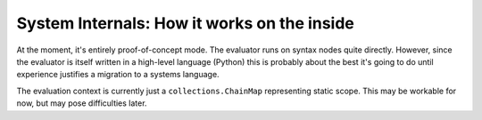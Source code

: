 System Internals: How it works on the inside
============================================

At the moment, it's entirely proof-of-concept mode.
The evaluator runs on syntax nodes quite directly.
However, since the evaluator is itself written in a high-level language (Python)
this is probably about the best it's going to do until experience justifies a migration to a systems language.

The evaluation context is currently just a ``collections.ChainMap`` representing static scope.
This may be workable for now, but may pose difficulties later.

